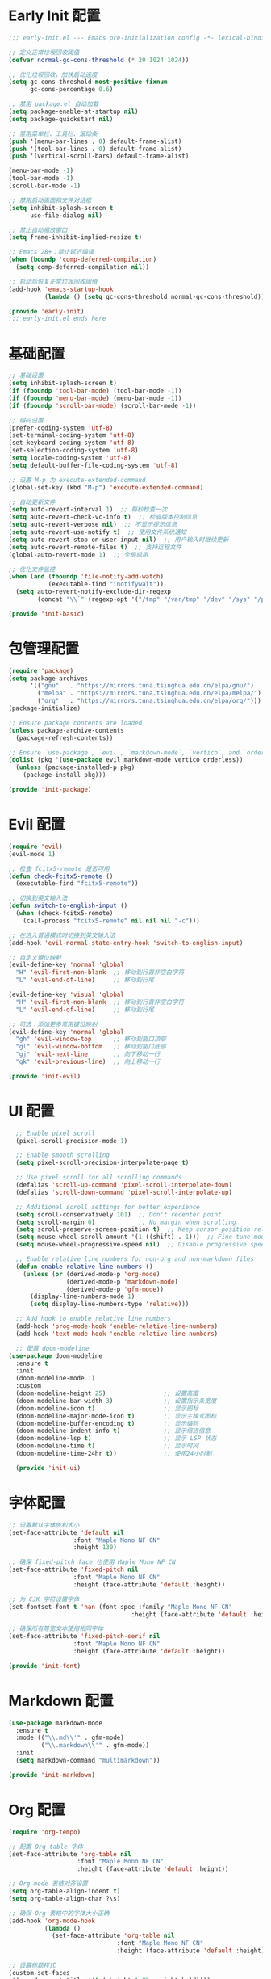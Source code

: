 #+PROPERTY: header-args :comments yes :results silent

* Early Init 配置
#+begin_src emacs-lisp :tangle early-init.el
;;; early-init.el --- Emacs pre-initialization config -*- lexical-binding: t -*-

;; 定义正常垃圾回收阈值
(defvar normal-gc-cons-threshold (* 20 1024 1024))

;; 优化垃圾回收，加快启动速度
(setq gc-cons-threshold most-positive-fixnum
      gc-cons-percentage 0.6)

;; 禁用 package.el 自动加载
(setq package-enable-at-startup nil)
(setq package-quickstart nil)

;; 禁用菜单栏、工具栏、滚动条
(push '(menu-bar-lines . 0) default-frame-alist)
(push '(tool-bar-lines . 0) default-frame-alist)
(push '(vertical-scroll-bars) default-frame-alist)

(menu-bar-mode -1)
(tool-bar-mode -1)
(scroll-bar-mode -1)

;; 禁用启动画面和文件对话框
(setq inhibit-splash-screen t
      use-file-dialog nil)

;; 禁止自动缩放窗口
(setq frame-inhibit-implied-resize t)

;; Emacs 28+：禁止延迟编译
(when (boundp 'comp-deferred-compilation)
  (setq comp-deferred-compilation nil))

;; 启动后恢复正常垃圾回收阈值
(add-hook 'emacs-startup-hook
          (lambda () (setq gc-cons-threshold normal-gc-cons-threshold)))

(provide 'early-init)
;;; early-init.el ends here
#+end_src

* 基础配置
#+begin_src emacs-lisp :tangle lisp/init-basic.el
  ;; 基础设置
  (setq inhibit-splash-screen t)
  (if (fboundp 'tool-bar-mode) (tool-bar-mode -1))
  (if (fboundp 'menu-bar-mode) (menu-bar-mode -1))
  (if (fboundp 'scroll-bar-mode) (scroll-bar-mode -1))

  ;; 编码设置
  (prefer-coding-system 'utf-8)
  (set-terminal-coding-system 'utf-8)
  (set-keyboard-coding-system 'utf-8)
  (set-selection-coding-system 'utf-8)
  (setq locale-coding-system 'utf-8)
  (setq default-buffer-file-coding-system 'utf-8)

  ;; 设置 M-p 为 execute-extended-command
  (global-set-key (kbd "M-p") 'execute-extended-command)

  ;; 自动更新文件
  (setq auto-revert-interval 1)  ;; 每秒检查一次
  (setq auto-revert-check-vc-info t)  ;; 检查版本控制信息
  (setq auto-revert-verbose nil)  ;; 不显示提示信息
  (setq auto-revert-use-notify t)  ;; 使用文件系统通知
  (setq auto-revert-stop-on-user-input nil)  ;; 用户输入时继续更新
  (setq auto-revert-remote-files t)  ;; 支持远程文件
  (global-auto-revert-mode 1)  ;; 全局启用

  ;; 优化文件监控
  (when (and (fboundp 'file-notify-add-watch)
             (executable-find "inotifywait"))
    (setq auto-revert-notify-exclude-dir-regexp
          (concat "\\`" (regexp-opt '("/tmp" "/var/tmp" "/dev" "/sys" "/proc")) "\\'")))

  (provide 'init-basic)
#+end_src

* 包管理配置
#+begin_src emacs-lisp :tangle lisp/init-package.el
  (require 'package)
  (setq package-archives
        '(("gnu"   . "https://mirrors.tuna.tsinghua.edu.cn/elpa/gnu/")
          ("melpa" . "https://mirrors.tuna.tsinghua.edu.cn/elpa/melpa/")
          ("org"   . "https://mirrors.tuna.tsinghua.edu.cn/elpa/org/")))
  (package-initialize)

  ;; Ensure package contents are loaded
  (unless package-archive-contents
    (package-refresh-contents))

  ;; Ensure `use-package`, `evil`, `markdown-mode`, `vertico`, and `orderless` are installed
  (dolist (pkg '(use-package evil markdown-mode vertico orderless))
    (unless (package-installed-p pkg)
      (package-install pkg)))

  (provide 'init-package)
#+end_src

* Evil 配置
#+begin_src emacs-lisp :tangle lisp/init-evil.el
  (require 'evil)
  (evil-mode 1)

  ;; 检查 fcitx5-remote 是否可用
  (defun check-fcitx5-remote ()
    (executable-find "fcitx5-remote"))

  ;; 切换到英文输入法
  (defun switch-to-english-input ()
    (when (check-fcitx5-remote)
      (call-process "fcitx5-remote" nil nil nil "-c")))

  ;; 在进入普通模式时切换到英文输入法
  (add-hook 'evil-normal-state-entry-hook 'switch-to-english-input)

  ;; 自定义键位映射
  (evil-define-key 'normal 'global
    "H" 'evil-first-non-blank  ;; 移动到行首非空白字符
    "L" 'evil-end-of-line)     ;; 移动到行尾

  (evil-define-key 'visual 'global
    "H" 'evil-first-non-blank  ;; 移动到行首非空白字符
    "L" 'evil-end-of-line)     ;; 移动到行尾

  ;; 可选：添加更多常用键位映射
  (evil-define-key 'normal 'global
    "gh" 'evil-window-top      ;; 移动到窗口顶部
    "gl" 'evil-window-bottom   ;; 移动到窗口底部
    "gj" 'evil-next-line       ;; 向下移动一行
    "gk" 'evil-previous-line)  ;; 向上移动一行

  (provide 'init-evil)
#+end_src

* UI 配置
#+begin_src emacs-lisp :tangle lisp/init-ui.el
  ;; Enable pixel scroll
  (pixel-scroll-precision-mode 1)
  
  ;; Enable smooth scrolling
  (setq pixel-scroll-precision-interpolate-page t)
  
  ;; Use pixel scroll for all scrolling commands
  (defalias 'scroll-up-command 'pixel-scroll-interpolate-down)
  (defalias 'scroll-down-command 'pixel-scroll-interpolate-up)
  
  ;; Additional scroll settings for better experience
  (setq scroll-conservatively 101)  ;; Don't recenter point
  (setq scroll-margin 0)            ;; No margin when scrolling
  (setq scroll-preserve-screen-position t)  ;; Keep cursor position relative to screen
  (setq mouse-wheel-scroll-amount '(1 ((shift) . 1)))  ;; Fine-tune mouse wheel scrolling
  (setq mouse-wheel-progressive-speed nil)  ;; Disable progressive speed

  ;; Enable relative line numbers for non-org and non-markdown files
  (defun enable-relative-line-numbers ()
    (unless (or (derived-mode-p 'org-mode)
                (derived-mode-p 'markdown-mode)
                (derived-mode-p 'gfm-mode))
      (display-line-numbers-mode 1)
      (setq display-line-numbers-type 'relative)))

  ;; Add hook to enable relative line numbers
  (add-hook 'prog-mode-hook 'enable-relative-line-numbers)
  (add-hook 'text-mode-hook 'enable-relative-line-numbers)

  ;; 配置 doom-modeline
(use-package doom-modeline
  :ensure t
  :init
  (doom-modeline-mode 1)
  :custom
  (doom-modeline-height 25)                ;; 设置高度
  (doom-modeline-bar-width 3)              ;; 设置指示条宽度
  (doom-modeline-icon t)                   ;; 显示图标
  (doom-modeline-major-mode-icon t)        ;; 显示主模式图标
  (doom-modeline-buffer-encoding t)        ;; 显示编码
  (doom-modeline-indent-info t)            ;; 显示缩进信息
  (doom-modeline-lsp t)                    ;; 显示 LSP 状态
  (doom-modeline-time t)                   ;; 显示时间
  (doom-modeline-time-24hr t))             ;; 使用24小时制

  (provide 'init-ui)
#+end_src

* 字体配置
#+begin_src emacs-lisp :tangle lisp/init-font.el
  ;; 设置默认字体族和大小
  (set-face-attribute 'default nil
                    :font "Maple Mono NF CN"
                    :height 130)

  ;; 确保 fixed-pitch face 也使用 Maple Mono NF CN
  (set-face-attribute 'fixed-pitch nil
                    :font "Maple Mono NF CN"
                    :height (face-attribute 'default :height))

  ;; 为 CJK 字符设置字体
  (set-fontset-font t 'han (font-spec :family "Maple Mono NF CN" 
                                    :height (face-attribute 'default :height)))

  ;; 确保所有等宽文本使用相同字体
  (set-face-attribute 'fixed-pitch-serif nil
                    :font "Maple Mono NF CN"
                    :height (face-attribute 'default :height))

  (provide 'init-font)
#+end_src

* Markdown 配置
#+begin_src emacs-lisp :tangle lisp/init-markdown.el
  (use-package markdown-mode
    :ensure t
    :mode (("\\.md\\'" . gfm-mode)
           ("\\.markdown\\'" . gfm-mode))
    :init
    (setq markdown-command "multimarkdown"))

  (provide 'init-markdown)
#+end_src

* Org 配置
#+begin_src emacs-lisp :tangle lisp/init-org.el
  (require 'org-tempo)

  ;; 配置 Org table 字体
  (set-face-attribute 'org-table nil
                     :font "Maple Mono NF CN"
                     :height (face-attribute 'default :height))

  ;; Org mode 表格对齐设置
  (setq org-table-align-indent t)
  (setq org-table-align-char ?\s)

  ;; 确保 Org 表格中的字体大小正确
  (add-hook 'org-mode-hook
            (lambda ()
              (set-face-attribute 'org-table nil
                                :font "Maple Mono NF CN"
                                :height (face-attribute 'default :height))))
                                
  ;; 设置标题样式
  (custom-set-faces
   '(org-document-title ((t (:height 1.75 :weight bold))))
   '(org-level-1 ((t (:height 1.5 :weight bold))))
   '(org-level-2 ((t (:height 1.25 :weight bold))))
   '(org-level-3 ((t (:height 1.1 :weight bold))))
   '(org-level-4 ((t (:height 1.0 :weight bold))))
   '(org-level-5 ((t (:height 1.0 :weight bold))))
   '(org-level-6 ((t (:height 1.0 :weight bold))))
   '(org-level-7 ((t (:height 1.0 :weight bold))))
   '(org-level-8 ((t (:height 1.0 :weight bold)))))

  ;; 使用 org-modern 美化界面
  (use-package org-modern
    :ensure t
    :hook (org-mode . org-modern-mode)
    :config
    (setq org-modern-star '("★" "☆" "◆" "◇" "▶" "▷" "✿" "❀"))
    (setq org-modern-list '((?- . "•") (?+ . "◦") (?* . "▹")))
    (setq org-modern-table t)
    (setq org-modern-block-name
          '((t . t)
            ("src" "»" "«")
            ("example" "»–" "–«")
            ("quote" "❝" "❞"))))

  ;; 使用 org-appear 显示强调标记
  (use-package org-appear
    :ensure t
    :hook (org-mode . org-appear-mode)
    :config
    (setq org-appear-autolinks t
          org-appear-autosubmarkers t
          org-appear-autoentities t
          org-appear-autokeywords t
          org-appear-inside-latex t))

  ;; 使用 prettify-symbols-mode 替换特殊标记
  (defun my/org-prettify-symbols ()
    (setq prettify-symbols-alist
          '(("#+TITLE:" . "📘")
            ("#+AUTHOR:" . "👤")
            ("#+DATE:" . "📅")
            ("#+EMAIL:" . "📧")
            ("#+OPTIONS:" . "⚙")
            ("#+BEGIN_SRC" . "🖥")
            ("#+END_SRC" . "🖥")
            ("#+BEGIN_QUOTE" . "❝")
            ("#+END_QUOTE" . "❞")
            ("#+RESULTS:" . "📊")))
    (prettify-symbols-mode 1))
  (add-hook 'org-mode-hook 'my/org-prettify-symbols)

  ;; 使用 olivetti 居中显示内容
  (use-package olivetti
    :ensure t
    :hook (org-mode . olivetti-mode)
    :config
    (setq olivetti-body-width 0.618))

  ;; 设置其他 Org-mode 选项
  (setq org-hide-emphasis-markers t
        org-startup-indented t
        org-ellipsis " ▼ "
        org-pretty-entities t
        org-fontify-whole-heading-line t
        org-fontify-done-headline t
        org-fontify-quote-and-verse-blocks t
        org-hide-leading-stars t
        org-startup-with-inline-images t
        org-image-actual-width '(300)
        org-adapt-indentation nil)

  (provide 'init-org)
#+end_src

* 主题配置
#+begin_src emacs-lisp :tangle lisp/init-theme.el
  ;; 安装doom-themes和所有图标
  (use-package doom-themes
    :ensure t
    :config
    ;; 全局设置
    (setq doom-themes-enable-bold t    ; 如果nil，粗体将被禁用
          doom-themes-enable-italic t) ; 如果nil，斜体将被禁用
    
    ;; 加载Nord主题（冷色系）
    (load-theme 'doom-nord t)
    
    ;; 启用闪亮的代码块
    (doom-themes-org-config)
    
    ;; 改进代码块边框和背景
    (custom-set-faces
     '(org-block-begin-line ((t (:foreground "#5B6268" :background "#2d333b" :extend t :italic t :height 0.9))))
     '(org-block ((t (:background "#21242b" :extend t))))
     '(org-block-end-line ((t (:foreground "#5B6268" :background "#2d333b" :extend t :italic t :height 0.9))))))
  
  ;; 代码块美化设置
  (use-package highlight-indent-guides
    :ensure t
    :hook (prog-mode . highlight-indent-guides-mode)
    :config
    (setq highlight-indent-guides-method 'character
          highlight-indent-guides-responsive 'top
          highlight-indent-guides-delay 0
          highlight-indent-guides-auto-character-face-perc 30))
  
  ;; 彩虹分隔符
  (use-package rainbow-delimiters
    :ensure t
    :hook (prog-mode . rainbow-delimiters-mode))
  
  ;; 代码块美化
  (use-package org-bullets
    :ensure t
    :hook (org-mode . org-bullets-mode)
    :custom
    (org-bullets-bullet-list '("◉" "○" "●" "○" "●" "○" "●")))
  
  ;; 为org-modern和olivetti模式提供更好的主题集成
  (with-eval-after-load 'org-modern
    (custom-set-faces
     '(org-modern-label ((t (:height 0.9 :box (:line-width -1 :color "#81a1c1") :foreground "#81a1c1" :background "#2e3440"))))
     '(org-modern-tag ((t (:foreground "#5e81ac" :background "#2e3440" :box (:line-width -1 :color "#4c566a")))))))
  
  ;; 提供自定义的modeline配置
  (with-eval-after-load 'doom-modeline
    (custom-set-faces
     '(mode-line ((t (:background "#3b4252" :foreground "#eceff4"))))
     '(mode-line-inactive ((t (:background "#2e3440" :foreground "#4c566a"))))))
  
  ;; 源代码块语法高亮
  (setq org-src-fontify-natively t
        org-src-tab-acts-natively t
        org-confirm-babel-evaluate nil
        org-edit-src-content-indentation 0)
        
  ;; 美化内联代码
  (defface org-inline-code-face
    '((t :inherit (shadow fixed-pitch)
         :foreground "#88c0d0"
         :background "#2e3440"
         :box (:line-width -1 :color "#4c566a")))
    "Face for inline code in Org mode.")
  
  (defun my/org-prettify-inline-code ()
    "Make inline code more visible in Org mode."
    (font-lock-add-keywords
     nil
     '(("\\(\\\\begin{[a-zA-Z0-9]+}\\)" 1 'org-block-begin-line prepend)
       ("\\(\\\\end{[a-zA-Z0-9]+}\\)" 1 'org-block-end-line prepend)
       ("\\(~\\)\\([^~]+\\)\\(~\\)" (0 'org-inline-code-face t)))))
  
  (add-hook 'org-mode-hook 'my/org-prettify-inline-code)
  
  ;; 全局启用行号但在特定模式禁用
  (global-display-line-numbers-mode 1)
  (dolist (mode '(org-mode vterm-mode eshell-mode shell-mode term-mode dashboard-mode))
    (add-hook (intern (format "%s-hook" mode)) 
              (lambda () (display-line-numbers-mode 0))))
  
  (provide 'init-theme)
#+end_src

* 启动配置
#+begin_src emacs-lisp :tangle lisp/init-startup.el
;;; init-startup.el --- Initialize startup configurations -*- lexical-binding: t -*-

;; ┌─────────┐
;; │ setting │
;; └─────────┘

;; 设置 logo
(defcustom centaur-logo (expand-file-name
                        (if (display-graphic-p) "~/.emacs.d/dashboard/eva.png" "~/.emacs.d/dashboard/banner.txt")
                        user-emacs-directory)
  "Set Centaur logo. nil means official logo."
  :group 'centaur
  :type 'string)

;; 设置启动缓冲区
(defun my/startup-buffer ()
  "Return the buffer to show at startup."
  (let ((file (car (cdr command-line-args))))  ;; 获取第一个非选项参数
    (if (and file (file-exists-p file))
        (find-file file)
      (when (and (not (daemonp))
                (not (get-buffer "*dashboard*")))
        (get-buffer-create "*dashboard*")))))

;; 设置启动行为
(setq initial-buffer-choice #'my/startup-buffer)

;; 处理命令行参数
(add-hook 'after-init-hook
          (lambda ()
            (when (and (not (daemonp))
                      (not (get-buffer "*dashboard*"))
                      (not (cdr command-line-args)))  ;; 只有在没有命令行参数时才显示 dashboard
              (dashboard-refresh-buffer))))

(provide 'init-startup)
#+end_src

* Dashboard 配置
#+begin_src emacs-lisp :tangle lisp/init-dashboard.el
;;; init-dashboard.el --- Initialize dashboard configurations -*- lexical-binding: t -*-

;; 确保 all-the-icons 已安装并正确加载
(use-package all-the-icons
  :ensure t
  :if (display-graphic-p))

(use-package dashboard
  :ensure t
  :init
  ;; 基本设置
  (setq dashboard-startup-banner (or centaur-logo 'official))  ;; 保留自定义 logo
  (setq dashboard-banner-logo-title "Welcome to Emacs")  ;; 欢迎信息
  
  ;; 关键居中设置
  (setq dashboard-center-content t)     ;; 水平居中显示内容
  (setq dashboard-vertically-center-content t)  ;; 垂直居中内容
  (setq dashboard-items-default-length 5)  ;; 每个部分显示的条目数
  
  ;; 内容显示设置
  (setq dashboard-set-heading-icons t)  ;; 显示标题图标
  (setq dashboard-set-file-icons t)     ;; 显示文件图标
  (setq dashboard-image-banner-max-width 300)  ;; 图片最大宽度
  (setq dashboard-image-banner-max-height 300) ;; 图片最大高度
  (setq dashboard-items '((recents  . 5)    ;; 最近文件数量
                          ;; (projects . 5)  ;; 项目数量 - 已移除因为需要projectile
                          (bookmarks . 5)   ;; 书签数量
                          (agenda . 5)      ;; 日程数量
                          (registers . 5))) ;; 寄存器数量
  
  ;; 样式设置
  (setq dashboard-set-navigator nil)      ;; 不显示导航器
  (setq dashboard-set-init-info t)      ;; 显示初始化信息
  (setq dashboard-set-footer t)         ;; 显示页脚
  (setq dashboard-footer-messages '("Welcome to Emacs!"))  ;; 自定义页脚消息
  
  ;; 最关键的标题格式设置
  (setq dashboard-item-names '(("Recent Files:" . "Recent Files:")  ;; 保持英文一致性
                               ("Bookmarks:" . "Bookmarks:")
                               ("Agenda for today:" . "Agenda for today:")
                               ("Registers:" . "Registers:")))
  :config
  ;; 图标设置 - 放在:config部分确保all-the-icons已加载
  (when (display-graphic-p)
    (setq dashboard-footer-icon (all-the-icons-octicon "dashboard"
                                                     :height 1.1
                                                     :v-adjust -0.05
                                                     :face 'font-lock-keyword-face)))
  (dashboard-setup-startup-hook))

;; 优化 dashboard 样式和性能
(with-eval-after-load 'dashboard
  ;; 基本优化设置
  (setq dashboard-set-heading-icons t)
  (setq dashboard-set-file-icons t)
  (setq dashboard-set-navigator nil)
  
  ;; 缓存设置
  (setq dashboard-cache-file (expand-file-name "dashboard-cache.el" user-emacs-directory))
  (setq dashboard-cache-prefetch t))

(provide 'init-dashboard)
#+end_src

* 补全系统配置
#+begin_src emacs-lisp :tangle lisp/init-completion.el
;;; init-completion.el --- Initialize completion configurations -*- lexical-binding: t -*-

;; 启用 vertico
(use-package vertico
  :ensure t
  :init
  (vertico-mode)
  :custom
  (vertico-cycle t)  ;; 循环选择
  (vertico-resize t) ;; 自动调整大小
  (vertico-count 10) ;; 显示10个候选项
  (vertico-scroll-margin 0)) ;; 滚动边距

;; 启用 orderless 补全风格
(use-package orderless
  :ensure t
  :custom
  (completion-styles '(orderless))
  (completion-category-defaults nil)
  (completion-category-overrides '((file (styles basic-remote orderless)))))

;; 配置 M-x 命令补全
(defun my/vertico-command-completion ()
  "Configure command completion for M-x."
  (setq-local vertico-sort-function nil)  ;; 禁用排序
  (setq-local vertico-group-format #'vertico-group-format)  ;; 启用分组
  (setq-local vertico-count-format #'vertico-count-format))  ;; 启用计数

(add-hook 'vertico-mode-hook #'my/vertico-command-completion)

;; 配置 M-x 命令历史
(use-package savehist
  :ensure t
  :init
  (savehist-mode)
  :custom
  (savehist-additional-variables '(extended-command-history)))

;; 配置命令建议
(use-package marginalia
  :ensure t
  :init
  (marginalia-mode)
  :custom
  (marginalia-align 'right)
  (marginalia-annotators '(marginalia-annotators-heavy)))

;; 配置命令提示
(use-package consult
  :ensure t
  :custom
  (consult-preview-key nil)  ;; 禁用预览
  (consult-narrow-key "<")   ;; 设置窄化键
  (consult-widen-key ">"))   ;; 设置扩展键

(provide 'init-completion)
#+end_src

* 主入口
#+begin_src emacs-lisp :tangle init.el
  ;; 添加 lisp 目录到 load-path
  (add-to-list 'load-path (expand-file-name "lisp" user-emacs-directory))

  ;; 加载各个模块
  (require 'init-basic)
  (require 'init-package)
  (require 'init-evil)
  (require 'init-ui)
  (require 'init-font)
  (require 'init-markdown)
  (require 'init-org)
  (require 'init-startup)
  (require 'init-dashboard)
  (require 'init-completion)  ;; 添加补全系统配置
  (require 'init-theme)      ;; 添加主题配置

  ;; 确保必要的包已安装
  (use-package visual-fill-column :ensure t)
  
  ;; 解决org文件本地变量安全提示问题
  ;; 方法1：使用safe-local-eval-forms
  (add-to-list 'safe-local-eval-forms
               '(add-hook 'after-save-hook (lambda nil (org-babel-tangle)) nil t))

  ;; 方法2：备用方案 - 使用safe-local-variable
  (put 'eval 'safe-local-variable
       (lambda (x)
         (and (functionp x)
              (string-match-p "org-babel-tangle" (prin1-to-string x)))))
#+end_src

* Local Variables
# Local Variables:
# eval: (add-hook 'after-save-hook (lambda () (org-babel-tangle)) nil t)
# End:
